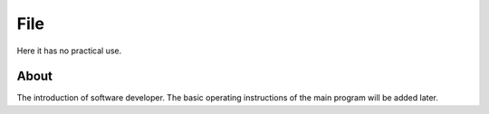 .. DropDown0.rst --- 
.. 
.. Description: 
.. Author: Hongyi Wu(吴鸿毅)
.. Email: wuhongyi@qq.com 
.. Created: 三 7月  3 10:43:17 2019 (+0800)
.. Last-Updated: 三 7月  3 16:31:18 2019 (+0800)
..           By: Hongyi Wu(吴鸿毅)
..     Update #: 3
.. URL: http://wuhongyi.cn 

---------------------------------
File
---------------------------------

Here it has no practical use.

^^^^^^^^^^^^^^^^^^^^^^^^^^^^^^^^^
About
^^^^^^^^^^^^^^^^^^^^^^^^^^^^^^^^^

.. image:: /_static/img/About.png

The introduction of software developer. The basic operating instructions of the main program will be added later.
	   

.. 
.. DropDown0.rst ends here
